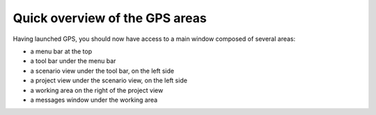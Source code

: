 *******************************
Quick overview of the GPS areas
*******************************

Having launched GPS, you should now have access to a main window composed of
several areas:

* a menu bar at the top
* a tool bar under the menu bar
* a scenario view under the tool bar, on the left side
* a project view under the scenario view, on the left side
* a working area on the right of the project view
* a messages window under the working area

